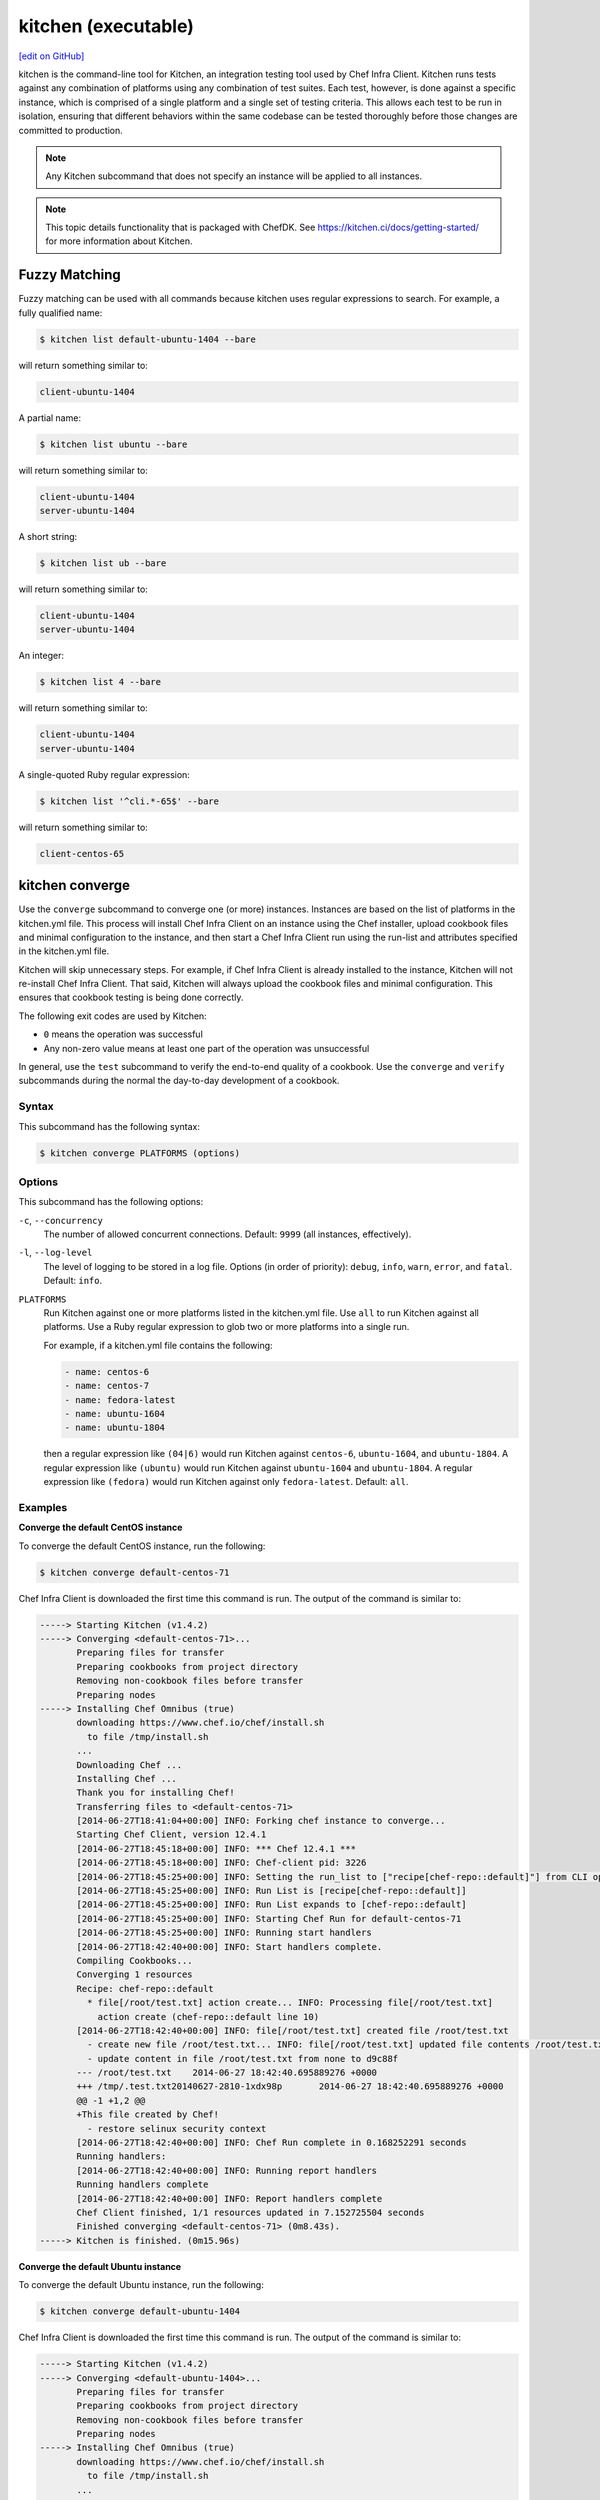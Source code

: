 =====================================================
kitchen (executable)
=====================================================
`[edit on GitHub] <https://github.com/chef/chef-web-docs/blob/master/chef_master/source/ctl_kitchen.rst>`__

.. tag ctl_kitchen_summary

kitchen is the command-line tool for Kitchen, an integration testing tool used by Chef Infra Client. Kitchen runs tests against any combination of platforms using any combination of test suites. Each test, however, is done against a specific instance, which is comprised of a single platform and a single set of testing criteria. This allows each test to be run in isolation, ensuring that different behaviors within the same codebase can be tested thoroughly before those changes are committed to production.

.. note:: Any Kitchen subcommand that does not specify an instance will be applied to all instances.

.. end_tag

.. note:: This topic details functionality that is packaged with ChefDK. See https://kitchen.ci/docs/getting-started/ for more information about Kitchen.

Fuzzy Matching
=====================================================
Fuzzy matching can be used with all commands because kitchen uses regular expressions to search. For example, a fully qualified name:

.. code-block:: bash

   $ kitchen list default-ubuntu-1404 --bare

will return something similar to:

.. code-block:: bash

   client-ubuntu-1404

A partial name:

.. code-block:: bash

   $ kitchen list ubuntu --bare

will return something similar to:

.. code-block:: bash

   client-ubuntu-1404
   server-ubuntu-1404

A short string:

.. code-block:: bash

   $ kitchen list ub --bare

will return something similar to:

.. code-block:: bash

   client-ubuntu-1404
   server-ubuntu-1404

An integer:

.. code-block:: bash

   $ kitchen list 4 --bare

will return something similar to:

.. code-block:: bash

   client-ubuntu-1404
   server-ubuntu-1404

A single-quoted Ruby regular expression:

.. code-block:: bash

   $ kitchen list '^cli.*-65$' --bare

will return something similar to:

.. code-block:: bash

   client-centos-65

kitchen converge
=====================================================
Use the ``converge`` subcommand to converge one (or more) instances. Instances are based on the list of platforms in the kitchen.yml file. This process will install Chef Infra Client on an instance using the Chef installer, upload cookbook files and minimal configuration to the instance, and then start a Chef Infra Client run using the run-list and attributes specified in the kitchen.yml file.

Kitchen will skip unnecessary steps. For example, if Chef Infra Client is already installed to the instance, Kitchen will not re-install Chef Infra Client. That said, Kitchen will always upload the cookbook files and minimal configuration. This ensures that cookbook testing is being done correctly.

The following exit codes are used by Kitchen:

* ``0`` means the operation was successful
* Any non-zero value means at least one part of the operation was unsuccessful

In general, use the ``test`` subcommand to verify the end-to-end quality of a cookbook. Use the ``converge`` and ``verify`` subcommands during the normal the day-to-day development of a cookbook.

Syntax
-----------------------------------------------------
This subcommand has the following syntax:

.. code-block:: bash

   $ kitchen converge PLATFORMS (options)

Options
-----------------------------------------------------
This subcommand has the following options:

``-c``, ``--concurrency``
   The number of allowed concurrent connections. Default: ``9999`` (all instances, effectively).

``-l``, ``--log-level``
   The level of logging to be stored in a log file. Options (in order of priority): ``debug``, ``info``, ``warn``, ``error``, and ``fatal``. Default: ``info``.

``PLATFORMS``
   Run Kitchen against one or more platforms listed in the kitchen.yml file. Use ``all`` to run Kitchen against all platforms. Use a Ruby regular expression to glob two or more platforms into a single run.

   .. tag ctl_kitchen_common_option_platforms

   For example, if a kitchen.yml file contains the following:

   .. code-block:: javascript

       - name: centos-6
       - name: centos-7
       - name: fedora-latest
       - name: ubuntu-1604
       - name: ubuntu-1804

   then a regular expression like ``(04|6)`` would run Kitchen against ``centos-6``, ``ubuntu-1604``, and ``ubuntu-1804``. A regular expression like ``(ubuntu)`` would run Kitchen against ``ubuntu-1604`` and ``ubuntu-1804``. A regular expression like ``(fedora)`` would run Kitchen against only ``fedora-latest``. Default: ``all``.

   .. end_tag

Examples
-----------------------------------------------------

**Converge the default CentOS instance**

To converge the default CentOS instance, run the following:

.. code-block:: bash

   $ kitchen converge default-centos-71

Chef Infra Client is downloaded the first time this command is run. The output of the command is similar to:

.. code-block:: bash

   -----> Starting Kitchen (v1.4.2)
   -----> Converging <default-centos-71>...
          Preparing files for transfer
          Preparing cookbooks from project directory
          Removing non-cookbook files before transfer
          Preparing nodes
   -----> Installing Chef Omnibus (true)
          downloading https://www.chef.io/chef/install.sh
            to file /tmp/install.sh
          ...
          Downloading Chef ...
          Installing Chef ...
          Thank you for installing Chef!
          Transferring files to <default-centos-71>
          [2014-06-27T18:41:04+00:00] INFO: Forking chef instance to converge...
          Starting Chef Client, version 12.4.1
          [2014-06-27T18:45:18+00:00] INFO: *** Chef 12.4.1 ***
          [2014-06-27T18:45:18+00:00] INFO: Chef-client pid: 3226
          [2014-06-27T18:45:25+00:00] INFO: Setting the run_list to ["recipe[chef-repo::default]"] from CLI options
          [2014-06-27T18:45:25+00:00] INFO: Run List is [recipe[chef-repo::default]]
          [2014-06-27T18:45:25+00:00] INFO: Run List expands to [chef-repo::default]
          [2014-06-27T18:45:25+00:00] INFO: Starting Chef Run for default-centos-71
          [2014-06-27T18:45:25+00:00] INFO: Running start handlers
          [2014-06-27T18:42:40+00:00] INFO: Start handlers complete.
          Compiling Cookbooks...
          Converging 1 resources
          Recipe: chef-repo::default
            * file[/root/test.txt] action create... INFO: Processing file[/root/test.txt]
              action create (chef-repo::default line 10)
          [2014-06-27T18:42:40+00:00] INFO: file[/root/test.txt] created file /root/test.txt
            - create new file /root/test.txt... INFO: file[/root/test.txt] updated file contents /root/test.txt
            - update content in file /root/test.txt from none to d9c88f
          --- /root/test.txt	2014-06-27 18:42:40.695889276 +0000
          +++ /tmp/.test.txt20140627-2810-1xdx98p	2014-06-27 18:42:40.695889276 +0000
          @@ -1 +1,2 @@
          +This file created by Chef!
            - restore selinux security context
          [2014-06-27T18:42:40+00:00] INFO: Chef Run complete in 0.168252291 seconds
          Running handlers:
          [2014-06-27T18:42:40+00:00] INFO: Running report handlers
          Running handlers complete
          [2014-06-27T18:42:40+00:00] INFO: Report handlers complete
          Chef Client finished, 1/1 resources updated in 7.152725504 seconds
          Finished converging <default-centos-71> (0m8.43s).
   -----> Kitchen is finished. (0m15.96s)

**Converge the default Ubuntu instance**

To converge the default Ubuntu instance, run the following:

.. code-block:: bash

   $ kitchen converge default-ubuntu-1404

Chef Infra Client is downloaded the first time this command is run. The output of the command is similar to:

.. code-block:: bash

   -----> Starting Kitchen (v1.4.2)
   -----> Converging <default-ubuntu-1404>...
          Preparing files for transfer
          Preparing cookbooks from project directory
          Removing non-cookbook files before transfer
          Preparing nodes
   -----> Installing Chef Omnibus (true)
          downloading https://www.chef.io/chef/install.sh
            to file /tmp/install.sh
          ...
          Downloading Chef ...
          Installing Chef ...
          Thank you for installing Chef!
          Transferring files to <default-ubuntu-1404>
          [2014-06-27T18:48:01+00:00] INFO: Forking chef instance to converge...
          Starting Chef Client, version 12.4.1
          [2014-06-27T18:48:01+00:00] INFO: *** Chef 12.4.1 ***
          [2014-06-27T18:48:01+00:00] INFO: Chef-client pid: 1246
          [2014-06-27T18:48:03+00:00] INFO: Setting the run_list to ["recipe[chef-repo::default]"] from CLI options
          [2014-06-27T18:48:03+00:00] INFO: Run List is [recipe[chef-repo::default]]
          [2014-06-27T18:48:03+00:00] INFO: Run List expands to [chef-repo::default]
          [2014-06-27T18:48:03+00:00] INFO: Starting Chef Run for default-ubuntu-1404
          [2014-06-27T18:48:03+00:00] INFO: Running start handlers
          [2014-06-27T18:48:03+00:00] INFO: Start handlers complete.
          Compiling Cookbooks...
          Converging 1 resources
          Recipe: chef-repo::default
            * file[/home/vagrant/test.txt] action create... INFO: Processing file[/home/vagrant/test.txt]
              action create (chef-repo::default line 10)
          [2014-06-27T18:48:03+00:00] INFO: file[/home/vagrant/test.txt] created file /home/vagrant/test.txt
            - create new file /home/vagrant/test.txt... INFO: file[/home/vagrant/test.txt] updated file contents /home/vagrant/test.txt
            - update content in file /home/vagrant/test.txt from none to d9c88f
          --- /home/vagrant/test.txt	2014-06-27 18:48:03.233096345 +0000
           +++ /tmp/.test.txt20140627-1246-178u9dg	2014-06-27 18:48:03.233096345 +0000
          @@ -1 +1,2 @@
          +This file created by Chef!
          [2014-06-27T18:48:03+00:00] INFO: Chef Run complete in 0.015439954 seconds
          Running handlers:
          [2014-06-27T18:48:03+00:00] INFO: Running report handlers
          Running handlers complete
          [2014-06-27T18:48:03+00:00] INFO: Report handlers complete
          Chef Client finished, 1/1 resources updated in 1.955915841 seconds
          Finished converging <default-ubuntu-1404> (0m15.67s).
   -----> Kitchen is finished. (0m15.96s)

kitchen create
=====================================================
Use the ``create`` subcommand to create one (or more) instances. Instances are based on the list of platforms and suites in the kitchen.yml file.

Syntax
-----------------------------------------------------
This subcommand has the following syntax:

.. code-block:: bash

   $ kitchen create PLATFORMS (options)

Options
-----------------------------------------------------
This subcommand has the following options:

``-c``, ``--concurrency``
   The number of allowed concurrent connections. Default: ``9999`` (all instances, effectively).

``-l``, ``--log-level``
   The level of logging to be stored in a log file. Options (in order of priority): ``debug``, ``info``, ``warn``, ``error``, and ``fatal``. Default: ``info``.

``PLATFORMS``
   Run Kitchen against one or more platforms listed in the kitchen.yml file. Use ``all`` to run Kitchen against all platforms. Use a Ruby regular expression to glob two or more platforms into a single run.

   .. tag ctl_kitchen_common_option_platforms

   For example, if a kitchen.yml file contains the following:

   .. code-block:: javascript

       - name: centos-6
       - name: centos-7
       - name: fedora-latest
       - name: ubuntu-1604
       - name: ubuntu-1804

   then a regular expression like ``(04|6)`` would run Kitchen against ``centos-6``, ``ubuntu-1604``, and ``ubuntu-1804``. A regular expression like ``(ubuntu)`` would run Kitchen against ``ubuntu-1604`` and ``ubuntu-1804``. A regular expression like ``(fedora)`` would run Kitchen against only ``fedora-latest``. Default: ``all``.

   .. end_tag

Examples
-----------------------------------------------------

**Create the default CentOS instance**

To create the default CentOS instance, run the following:

.. code-block:: bash

   $ kitchen create default-centos-71

CentOS is downloaded the first time this command is run, after which Vagrant is started. (This may take a few minutes.)

The output of the command is similar to:

.. code-block:: bash

   -----> Starting Kitchen (v1.4.2)
   -----> Creating <default-centos-71>...
          Bringing machine 'default' up with 'virtualbox' provider...
          ==> default: Box 'opscode-centos-6.5' could not be found. Attempting to find and install...
              default: Box Provider: virtualbox
              default: Box Version: >= 0
          ==> default: Adding box 'opscode-centos-6.5' (v0) for provider: virtualbox
              default: Downloading: https://opscode-vm-bento.s3.amazonaws.com/vagrant/virtualbox/opscode_centos-6.5_chef-provisionerless.box
          ==> default: Successfully added box 'opscode-centos-6.5' (v0) for 'virtualbox'!
          ==> default: Importing base box 'opscode-centos-6.5'...
          ==> default: Matching MAC address for NAT networking...
          ==> default: Setting the name of the VM: default-centos-71_default_1403650129063_53517
          ==> default: Clearing any previously set network interfaces...
          ==> default: Preparing network interfaces based on configuration...
              default: Adapter 1: nat
          ==> default: Forwarding ports...
              default: 22 => 2222 (adapter 1)
          ==> default: Booting VM...
          ==> default: Waiting for machine to boot. This may take a few minutes...
              default: SSH address: 127.0.0.1:2222
              default: SSH username: vagrant
              default: SSH auth method: private key
              default: Warning: Connection timeout. Retrying...
          ==> default: Machine booted and ready!
          ==> default: Checking for guest additions in VM...
          ==> default: Setting hostname...
          ==> default: Machine not provisioning because `--no-provision` is specified.
          Vagrant instance <default-centos-71> created.
          Finished creating <default-centos-71> (4m0.59s).
   -----> Kitchen is finished. (11m29.76s)

**Create the default Ubuntu instance**

To create the default Ubuntu instance, run the following:

.. code-block:: bash

   $ kitchen create default-ubuntu-1404

Ubuntu is downloaded the first time this command is run, after which Vagrant is started. (This may take a few minutes.)

The output of the command is similar to:

.. code-block:: bash

   -----> Starting Kitchen (v1.4.2)
   -----> Creating <default-ubuntu-1404>...
          Bringing machine 'default' up with 'virtualbox' provider...
          ==> default: Box 'opscode-ubuntu-12.04' could not be found. Attempting to find and install...
              default: Box Provider: virtualbox
              default: Box Version: >= 0
          ==> default: Adding box 'opscode-ubuntu-12.04' (v0) for provider: virtualbox
              default: Downloading: https://opscode-vm-bento.s3.amazonaws.com/vagrant/virtualbox/opscode_ubuntu-12.04_chef-provisionerless.box
          ==> default: Successfully added box 'opscode-ubuntu-12.04' (v0) for 'virtualbox'!
          ==> default: Importing base box 'opscode-ubuntu-12.04'...
          ==> default: Matching MAC address for NAT networking...
          ==> default: Setting the name of the VM: default-ubuntu-1404_default_1403651715173_54200
          ==> default: Fixed port collision for 22 => 2222. Now on port 2200.
          ==> default: Clearing any previously set network interfaces...
          ==> default: Preparing network interfaces based on configuration...
              default: Adapter 1: nat
          ==> default: Forwarding ports...
              default: 22 => 2200 (adapter 1)
          ==> default: Booting VM...
   ==> default: Waiting for machine to boot. This may take a few minutes...
              default: SSH username: vagrant
              default: SSH auth method: private key
              default: Warning: Connection timeout. Retrying...
          ==> default: Machine booted and ready!
          ==> default: Checking for guest additions in VM...
          ==> default: Setting hostname...
          ==> default: Machine not provisioning because `--no-provision` is specified.
          Vagrant instance <default-ubuntu-1404> created.
          Finished creating <default-ubuntu-1404> (4m1.59s).
   -----> Kitchen is finished. (10m58.24s)

kitchen destroy
=====================================================
Use the ``destroy`` subcommand to delete one (or more) instances. Instances are based on the list of platforms and suites in the kitchen.yml file.

Syntax
-----------------------------------------------------
This subcommand has the following syntax:

.. code-block:: bash

   $ kitchen destroy PLATFORMS (options)

Options
-----------------------------------------------------
This subcommand has the following options:

``-c``, ``--concurrency``
   The number of allowed concurrent connections. Default: ``9999`` (all instances, effectively).

``-l``, ``--log-level``
   The level of logging to be stored in a log file. Options (in order of priority): ``debug``, ``info``, ``warn``, ``error``, and ``fatal``. Default: ``info``.

``PLATFORMS``
   Run Kitchen against one or more platforms listed in the kitchen.yml file. Use ``all`` to run Kitchen against all platforms. Use a Ruby regular expression to glob two or more platforms into a single run.

   .. tag ctl_kitchen_common_option_platforms

   For example, if a kitchen.yml file contains the following:

   .. code-block:: javascript

       - name: centos-6
       - name: centos-7
       - name: fedora-latest
       - name: ubuntu-1604
       - name: ubuntu-1804

   then a regular expression like ``(04|6)`` would run Kitchen against ``centos-6``, ``ubuntu-1604``, and ``ubuntu-1804``. A regular expression like ``(ubuntu)`` would run Kitchen against ``ubuntu-1604`` and ``ubuntu-1804``. A regular expression like ``(fedora)`` would run Kitchen against only ``fedora-latest``. Default: ``all``.

   .. end_tag

Examples
-----------------------------------------------------
None.

kitchen diagnose
=====================================================
Use the ``diagnose`` subcommand to show a computed diagnostic configuration for one (or more) instances. This subcommand will make all implicit configuration settings explicit because it echoes back all of the configuration data as YAML.

Syntax
-----------------------------------------------------
This subcommand has the following syntax:

.. code-block:: bash

   $ kitchen diagnose PLATFORMS (options)

Options
-----------------------------------------------------
This subcommand has the following options:

``--all``
   Include all diagnostics. Default: ``false``.

``--instances``
   Include instance diagnostics. Default: ``true``.

``-l``, ``--log-level``
   The level of logging to be stored in a log file. Options (in order of priority): ``debug``, ``info``, ``warn``, ``error``, and ``fatal``. Default: ``info``.

``--loader``
   Include data loader diagnostics. Default: ``false``.

``PLATFORMS``
   Run Kitchen against one or more platforms listed in the kitchen.yml file. Use ``all`` to run Kitchen against all platforms. Use a Ruby regular expression to glob two or more platforms into a single run.

   .. tag ctl_kitchen_common_option_platforms

   For example, if a kitchen.yml file contains the following:

   .. code-block:: javascript

       - name: centos-6
       - name: centos-7
       - name: fedora-latest
       - name: ubuntu-1604
       - name: ubuntu-1804

   then a regular expression like ``(04|6)`` would run Kitchen against ``centos-6``, ``ubuntu-1604``, and ``ubuntu-1804``. A regular expression like ``(ubuntu)`` would run Kitchen against ``ubuntu-1604`` and ``ubuntu-1804``. A regular expression like ``(fedora)`` would run Kitchen against only ``fedora-latest``. Default: ``all``.

   .. end_tag

Examples
-----------------------------------------------------

**Diagnose an instance**

Use the ``--loader`` option to include diagnostic data in the output:

.. code-block:: yaml

   ---
   loader:
     combined_config:
       filename:
       raw_data:
         driver:
           name: vagrant
           socket: tcp://192.0.2.0:1234
       provisioner:
        #...

or:

.. code-block:: yaml

   ---
   loader:
     global_config:
       filename: "/Users/username/.kitchen/config.yml"
       raw_data: #...
     project_config:
       filename: "/Users/username/Projects/sandbox/path/to/kitchen.yml"
       raw_data: #...
     local_config:

**Diagnose an instance using --instances option**

Use the ``--instances`` option to track instances, which are based on the list of platforms and suites in the kitchen.yml file:

.. code-block:: yaml

   ---
   instances
     default-ubuntu-1204
       busser:
         root_path: /tmp/busser
         ruby_bindir: /opt/chef/embedded/bin
         sudo: true

**Diagnose an instance using --loader option**

This command returns data as YAML:

.. code-block:: yaml

   ---
   timestamp: 2014-04-15 18:59:58.460470000 Z
   kitchen-version: 1.2.2.dev
   instances:
     default-ubuntu-1404
       # ...
     default-centos-65
       # ...

When Kitchen is being used to test cookbooks, Kitchen will track state data:

.. code-block:: yaml

   ---
   instances:
     default-ubuntu-1404
       state_file:
         hostname: 192.0.2.0
         last_action: create
         port: '22'
         ssh_key: "/Users/username/path/to/key"
         username: vagrant
     default-centos-65
       # ...

and will track information that was given to a driver:

.. code-block:: yaml

   ---
   instances:
     default-ubuntu-1404
       driver:
         box: opscode-ubuntu-12.04
         box_url: https://URL/path/to/filename.box
         kitchen_root: "/Users/username/Projects/sandbox/"

and will track information about provisioners:

.. code-block:: yaml

   ---
   instances:
     default-ubuntu-1404
       provisioner:
         attributes: {}
         chef_omnibus_url: https://www.chef.io/chef/install.sh
         clients_path:
         name: chef_zero

kitchen driver create
=====================================================
Use the ``driver create`` subcommand to create a new Kitchen driver in the RubyGems project.

Syntax
-----------------------------------------------------
This subcommand has the following syntax:

.. code-block:: bash

   $ kitchen driver create NAME

Options
-----------------------------------------------------
This subcommand has the following options:

``-l``, ``--license``
   The license for the RubyGems file. Possible values: ``apachev2``, ``lgplv3``, ``mit``, and ``reserved``. Default: ``apachev2``.

Examples
-----------------------------------------------------
None.

kitchen exec
=====================================================
Use the ``exec`` subcommand to execute a command on a remote instance.

Syntax
-----------------------------------------------------
This subcommand has the following syntax:

.. code-block:: bash

   $ kitchen exec PLATFORMS (options)

Options
-----------------------------------------------------
This subcommand has the following options:

``-c REMOTE_COMMAND``
   Use to specify a remote command to be run via SSH.

``PLATFORMS``
   Run Kitchen against one or more platforms listed in the kitchen.yml file. Use ``all`` to run Kitchen against all platforms. Use a Ruby regular expression to glob two or more platforms into a single run.

   .. tag ctl_kitchen_common_option_platforms

   For example, if a kitchen.yml file contains the following:

   .. code-block:: javascript

       - name: centos-6
       - name: centos-7
       - name: fedora-latest
       - name: ubuntu-1604
       - name: ubuntu-1804

   then a regular expression like ``(04|6)`` would run Kitchen against ``centos-6``, ``ubuntu-1604``, and ``ubuntu-1804``. A regular expression like ``(ubuntu)`` would run Kitchen against ``ubuntu-1604`` and ``ubuntu-1804``. A regular expression like ``(fedora)`` would run Kitchen against only ``fedora-latest``. Default: ``all``.

   .. end_tag

Examples
-----------------------------------------------------
None.

kitchen init
=====================================================
Use the ``init`` subcommand to create an initial Kitchen environment, including:

* Creating a kitchen.yml file
* Appending Kitchen to the RubyGems file, .gitignore, and .thor
* Creating the ``test/integration/default`` directory

Syntax
-----------------------------------------------------
This subcommand has the following syntax:

.. code-block:: bash

   $ kitchen init

Options
-----------------------------------------------------
This subcommand has the following options:

``--create_gemfile``
   Create a RubyGems file, if one does not already exist. Default: ``false``.

``-D``, ``--driver``
   Add one (or more) Kitchen drivers to a RubyGems file. Default: ``kitchen-vagrant``.

``-l``, ``--log-level``
   The level of logging to be stored in a log file. Options (in order of priority): ``debug``, ``info``, ``warn``, ``error``, and ``fatal``. Default: ``info``.

``-P``, ``--provisioner``
   The default provisioner that is used by Kitchen.

``PLATFORMS``
   Run Kitchen against one or more platforms listed in the kitchen.yml file. Use ``all`` to run Kitchen against all platforms. Use a Ruby regular expression to glob two or more platforms into a single run.

   .. tag ctl_kitchen_common_option_platforms

   For example, if a kitchen.yml file contains the following:

   .. code-block:: javascript

       - name: centos-6
       - name: centos-7
       - name: fedora-latest
       - name: ubuntu-1604
       - name: ubuntu-1804

   then a regular expression like ``(04|6)`` would run Kitchen against ``centos-6``, ``ubuntu-1604``, and ``ubuntu-1804``. A regular expression like ``(ubuntu)`` would run Kitchen against ``ubuntu-1604`` and ``ubuntu-1804``. A regular expression like ``(fedora)`` would run Kitchen against only ``fedora-latest``. Default: ``all``.

   .. end_tag

Examples
-----------------------------------------------------

**Create the Kitchen environment**

.. code-block:: bash

   $ kitchen init --driver=kitchen-vagrant

will return something similar to:

.. code-block:: bash

   create kitchen.yml
   create test/integration/default
   create .gitignore
   append .gitignore
   append .gitignore
   run    gem install kitchen-vagrant from "."
   Fetching: kitchen-vagrant-0.12.0.gem (100%)
   Successfully installed kitchen-vagrant-0.12.0
   1 gem installed

kitchen list
=====================================================
Use the ``list`` subcommand to view the list of instances. Instances are based on the list of platforms in the kitchen.yml file. Kitchen will auto-name instances by combining a suite name with a platform name. For example, if a suite is named ``default`` and a platform is named ``ubuntu-10.04``, then the instance would be ``default-ubuntu-10.04``. This ensures that Kitchen instances have safe DNS and hostname records.

Syntax
-----------------------------------------------------
This subcommand has the following syntax:

.. code-block:: bash

   $ kitchen list PLATFORMS (options)

Options
-----------------------------------------------------
This subcommand has the following options:

``-b``, ``--bare``
   Print the name of each instance, one instance per line. Default: ``false``.

``-l``, ``--log-level``
   The level of logging to be stored in a log file. Options (in order of priority): ``debug``, ``info``, ``warn``, ``error``, and ``fatal``. Default: ``info``.

``PLATFORMS``
   Run Kitchen against one or more platforms listed in the kitchen.yml file. Use ``all`` to run Kitchen against all platforms. Use a Ruby regular expression to glob two or more platforms into a single run.

   .. tag ctl_kitchen_common_option_platforms

   For example, if a kitchen.yml file contains the following:

   .. code-block:: javascript

       - name: centos-6
       - name: centos-7
       - name: fedora-latest
       - name: ubuntu-1604
       - name: ubuntu-1804

   then a regular expression like ``(04|6)`` would run Kitchen against ``centos-6``, ``ubuntu-1604``, and ``ubuntu-1804``. A regular expression like ``(ubuntu)`` would run Kitchen against ``ubuntu-1604`` and ``ubuntu-1804``. A regular expression like ``(fedora)`` would run Kitchen against only ``fedora-latest``. Default: ``all``.

   .. end_tag

Examples
-----------------------------------------------------

**View a list of Kitchen instances**

To view the list of Kitchen instances:

.. code-block:: bash

   $ kitchen list

A list will be returned, similar to:

.. code-block:: bash

   Instance              Driver   Provisioner   Last Action
   default-ubuntu-10.04  vagrant  chef_zero     created
   default-centos-6.5    vagrant  chef_zero     created

or:

.. code-block:: bash

   Instance              Driver   Provisioner   Last Action
   default-ubuntu-10.04  vagrant  chef_zero     converged
   default-centos-6.5    vagrant  chef_zero     created

or:

.. code-block:: bash

   Instance              Driver   Provisioner   Last Action
   default-ubuntu-10.04  vagrant  chef_zero     verified
   default-centos-6.5    vagrant  chef_zero     created

or:

.. code-block:: bash

   Instance              Driver   Provisioner   Last Action
   default-ubuntu-10.04  vagrant  chef_zero     created
   default-centos-6.5    vagrant  chef_zero     <not created>

or if there are multiple suites defined, such as ``default`` and ``test``:

.. code-block:: bash

   Instance              Driver   Provisioner   Last Action
   default-ubuntu-10.04  vagrant  chef_zero     <not created>
   default-centos-6.5    vagrant  chef_zero     <not created>
   test-ubuntu-10.04     vagrant  chef_zero     <not created>
   test-centos-6.5       vagrant  chef_zero     <not created>

kitchen login
=====================================================
Use the ``login`` subcommand to log in to a single instance. Instances are based on the list of platforms and suites in the kitchen.yml file. After logging in successfully, the instance can be interacted with just like any other virtual machine, including adding or removing packages, starting or stopping services, and so on. It's a sandbox. Make any change necessary to help improve the coverage for cookbook testing.

Syntax
-----------------------------------------------------
This subcommand has the following syntax:

.. code-block:: bash

   $ kitchen login PLATFORM (options)

Options
-----------------------------------------------------
This subcommand has the following options:

``-l``, ``--log-level``
   The level of logging to be stored in a log file. Options (in order of priority): ``debug``, ``info``, ``warn``, ``error``, and ``fatal``. Default: ``info``.

``PLATFORMS``
   Run Kitchen against one or more platforms listed in the kitchen.yml file. Use ``all`` to run Kitchen against all platforms. Use a Ruby regular expression to glob two or more platforms into a single run.

   .. tag ctl_kitchen_common_option_platforms

   For example, if a kitchen.yml file contains the following:

   .. code-block:: javascript

       - name: centos-6
       - name: centos-7
       - name: fedora-latest
       - name: ubuntu-1604
       - name: ubuntu-1804

   then a regular expression like ``(04|6)`` would run Kitchen against ``centos-6``, ``ubuntu-1604``, and ``ubuntu-1804``. A regular expression like ``(ubuntu)`` would run Kitchen against ``ubuntu-1604`` and ``ubuntu-1804``. A regular expression like ``(fedora)`` would run Kitchen against only ``fedora-latest``. Default: ``all``.

   .. end_tag

Examples
-----------------------------------------------------
To login to the default Ubuntu instance, run the following:

.. code-block:: bash

   $ kitchen login default-ubuntu-14.04

to return something similar to:

.. code-block:: bash

   Welcome to Ubuntu 14.04.2 LTS (GNU/Linux 3.5.0-23-generic x86_64)
   Last login: Mon Mar 28 17:34:26 2014 from 127.0.0.5
   vagrant@default-ubuntu-14.04:~$

kitchen setup
=====================================================
Use the ``setup`` subcommand to set up one (or more) instances. Instances are based on the list of platforms in the kitchen.yml file.

Syntax
-----------------------------------------------------
This subcommand has the following syntax:

.. code-block:: bash

   $ kitchen setup PLATFORMS (options)

Options
-----------------------------------------------------
This subcommand has the following options:

``-c``, ``--concurrency``
   The number of allowed concurrent connections. Default: ``9999`` (all instances, effectively).

``-l``, ``--log-level``
   The level of logging to be stored in a log file. Options (in order of priority): ``debug``, ``info``, ``warn``, ``error``, and ``fatal``. Default: ``info``.

``PLATFORMS``
   Run Kitchen against one or more platforms listed in the kitchen.yml file. Use ``all`` to run Kitchen against all platforms. Use a Ruby regular expression to glob two or more platforms into a single run.

   .. tag ctl_kitchen_common_option_platforms

   For example, if a kitchen.yml file contains the following:

   .. code-block:: javascript

       - name: centos-6
       - name: centos-7
       - name: fedora-latest
       - name: ubuntu-1604
       - name: ubuntu-1804

   then a regular expression like ``(04|6)`` would run Kitchen against ``centos-6``, ``ubuntu-1604``, and ``ubuntu-1804``. A regular expression like ``(ubuntu)`` would run Kitchen against ``ubuntu-1604`` and ``ubuntu-1804``. A regular expression like ``(fedora)`` would run Kitchen against only ``fedora-latest``. Default: ``all``.

   .. end_tag

Examples
-----------------------------------------------------
None.

kitchen test
=====================================================
Use the ``test`` subcommand to test one (or more) verified instances. Instances are based on the list of platforms and suites in the kitchen.yml file. This subcommand will create a new instance (cleaning up a previous instance, if necessary), converge that instance, set up the test harness, verify the instance using that test harness, and then destroy the instance.

In general, use the ``test`` subcommand to verify the end-to-end quality of a cookbook. Use the ``converge`` and ``verify`` subcommands during the normal the day-to-day development of a cookbook.

Syntax
-----------------------------------------------------
This subcommand has the following syntax:

.. code-block:: bash

   $ kitchen test PLATFORMS (options)

Options
-----------------------------------------------------
This subcommand has the following options:

``--auto-init``
   Invoke the ``init`` command if kitchen.yml is missing. Default: ``false``.

``-c NUMBER``, ``--concurrency NUMBER``
   The number of allowed concurrent connections. Use this option to limit the number of instances that are tested concurrently. For example, ``--concurrency 6`` will set this limit to six concurrent instances. Default: ``9999`` (all instances, effectively).

``-d``, ``--destroy``
   The destroy strategy used at the conclusion of a Kitchen run. Possible values: ``always`` (always destroy instances), ``never`` (never destroy instances), or ``passing`` (only destroy instances that passed). Default: ``passing``.

``-l``, ``--log-level``
   The level of logging to be stored in a log file. Options (in order of priority): ``debug``, ``info``, ``warn``, ``error``, and ``fatal``. Default: ``info``.

``PLATFORMS``
   Run Kitchen against one or more platforms listed in the kitchen.yml file. Use ``all`` to run Kitchen against all platforms. Use a Ruby regular expression to glob two or more platforms into a single run.

   .. tag ctl_kitchen_common_option_platforms

   For example, if a kitchen.yml file contains the following:

   .. code-block:: javascript

       - name: centos-6
       - name: centos-7
       - name: fedora-latest
       - name: ubuntu-1604
       - name: ubuntu-1804

   then a regular expression like ``(04|6)`` would run Kitchen against ``centos-6``, ``ubuntu-1604``, and ``ubuntu-1804``. A regular expression like ``(ubuntu)`` would run Kitchen against ``ubuntu-1604`` and ``ubuntu-1804``. A regular expression like ``(fedora)`` would run Kitchen against only ``fedora-latest``. Default: ``all``.

   .. end_tag

Examples
-----------------------------------------------------

**Test the default Ubuntu instance**

To test the default Ubuntu instance, run the following:

.. code-block:: bash

   $ kitchen test default-ubuntu-14.04

to return something similar to:

.. code-block:: bash

   -----> Starting Kitchen (v1.0.0)
   -----> Cleaning up any prior instances of <default-ubuntu-14.04>
   -----> Destroying <default-ubuntu-14.04>...
   ...
   Finished destroying <default-ubuntu-14.04> (0m3.06s).
   -----> Testing <default-ubuntu-14.04>
   -----> Creating <default-ubuntu-14.04>...
   Bringing machine 'default' up with 'virtualbox' provider...
   ...
   Vagrant instance <default-ubuntu-14.04> created.
   Finished creating <default-ubuntu-14.04> (0m46.22s).
   -----> Converging <default-ubuntu-14.04>...
   ...
   -----> Installing Chef Omnibus (true)
   downloading https://www.chef.io/chef/install.sh
   ...
   Installing Chef
   ...
   Setting up chef (11.12.0-1.ubuntu.12.04) ...
   Thank you for installing Chef!
   ...
   Starting Chef Client, version 11.12.0
   ...
   Converging 2 resources
   Recipe: git::default
     * package[git] action install[date/time] INFO: Processing package[git] action install (git::default line 10)

       - install version 1:2.3.4.5-6 of package git

     * log[log_description] action write[date/time] INFO: Processing log[log_description] action write (git::default line 5)
   ...
   Chef Client finished, 2 resources updated
   Finished converging <default-ubuntu-14.04> (0m45.17s).
   -----> Starting Kitchen (v1.0.0)
   -----> Setting up <default-ubuntu-14.04>
   Fetching: <name of test tool> (100%)
   Successfully installed <name of test tool>
   # gems installed
   -----> Setting up <name of test tool>
   ...
   -----> Running <name of test tool> test suite
    ✓ <test result>

   2 tests, 0 failures
        Finished verifying <default-ubuntu-14.04> (2m1.12s).
   -----> Kitchen is finished. (2m3.45s)
   $ echo $?
   0

**Test an instance using --concurrency option**

Use the ``--concurrency`` option to control the number of instances that are tested concurrently on the local workstation. The default setting is to test all instances, but the practical setting depends on the capabilities of the local machine itself. The following examples will limit the number of instances to four:

.. code-block:: bash

   $ kitchen test --concurrency=4

or:

.. code-block:: bash

   $ kitchen test --concurrency 4

or:

.. code-block:: bash

   $ kitchen test -c=4

or:

.. code-block:: bash

   $ kitchen test -c 4

kitchen verify
=====================================================
Use the ``verify`` subcommand to verify one (or more) instances. Instances are based on the list of platforms and suites in the kitchen.yml file.

In general, use the ``test`` subcommand to verify the end-to-end quality of a cookbook. Use the ``converge`` and ``verify`` subcommands during the normal the day-to-day development of a cookbook.

Syntax
-----------------------------------------------------
This subcommand has the following syntax:

.. code-block:: bash

   $ kitchen verify PLATFORMS (options)

Options
-----------------------------------------------------
This subcommand has the following options:

``-c``, ``--concurrency``
   The number of allowed concurrent connections. Default: ``9999`` (all instances, effectively).

``-l``, ``--log-level``
   The level of logging to be stored in a log file. Options (in order of priority): ``debug``, ``info``, ``warn``, ``error``, and ``fatal``. Default: ``info``.

``PLATFORMS``
   Run Kitchen against one or more platforms listed in the kitchen.yml file. Use ``all`` to run Kitchen against all platforms. Use a Ruby regular expression to glob two or more platforms into a single run.

   .. tag ctl_kitchen_common_option_platforms

   For example, if a kitchen.yml file contains the following:

   .. code-block:: javascript

       - name: centos-6
       - name: centos-7
       - name: fedora-latest
       - name: ubuntu-1604
       - name: ubuntu-1804

   then a regular expression like ``(04|6)`` would run Kitchen against ``centos-6``, ``ubuntu-1604``, and ``ubuntu-1804``. A regular expression like ``(ubuntu)`` would run Kitchen against ``ubuntu-1604`` and ``ubuntu-1804``. A regular expression like ``(fedora)`` would run Kitchen against only ``fedora-latest``. Default: ``all``.

   .. end_tag

Examples
-----------------------------------------------------

**Verify the default Ubuntu instance**

To verify the default Ubuntu instance, run the following:

.. code-block:: bash

   $ kitchen verify default-ubuntu-10.04

to return something similar to:

.. code-block:: bash

   -----> Starting Kitchen (v1.0.0)
   -----> Setting up <default-ubuntu-10.04>
   Fetching: <name of test tool> (100%)
   Successfully installed <name of test tool>
   # gems installed
   -----> Setting up <name of test tool>
   ...
   -----> Running <name of test tool> test suite
    ✓ <test result>

   2 tests, 0 failures
        Finished verifying <default-ubuntu-10.04> (2m1.12s).
   -----> Kitchen is finished. (2m3.45s)
   $ echo $?
   0

or:

.. code-block:: bash

   -----> Starting Kitchen (v1.0.0)
   -----> Setting up <default-ubuntu-10.04>
   Fetching: <name of test tool> (100%)
   Successfully installed <name of test tool>
   # gems installed
   -----> Setting up <name of test tool>
   ...
   -----> Running <name of test tool> test suite
    - <test result>

   2 tests, 1 failures
   ... exit code was 1
   $ echo $?
   10

kitchen version
=====================================================
Use the ``version`` subcommand to print the version of Kitchen.

Syntax
-----------------------------------------------------
This subcommand has the following syntax:

.. code-block:: bash

   $ kitchen version

Options
-----------------------------------------------------
This subcommand does not have any options.

Examples
-----------------------------------------------------

**Verify the version of Kitchen**

To view the version of Kitchen:

.. code-block:: bash

   $ kitchen version

will return something similar to:

.. code-block:: bash

   Text Kitchen version 1.0.0
